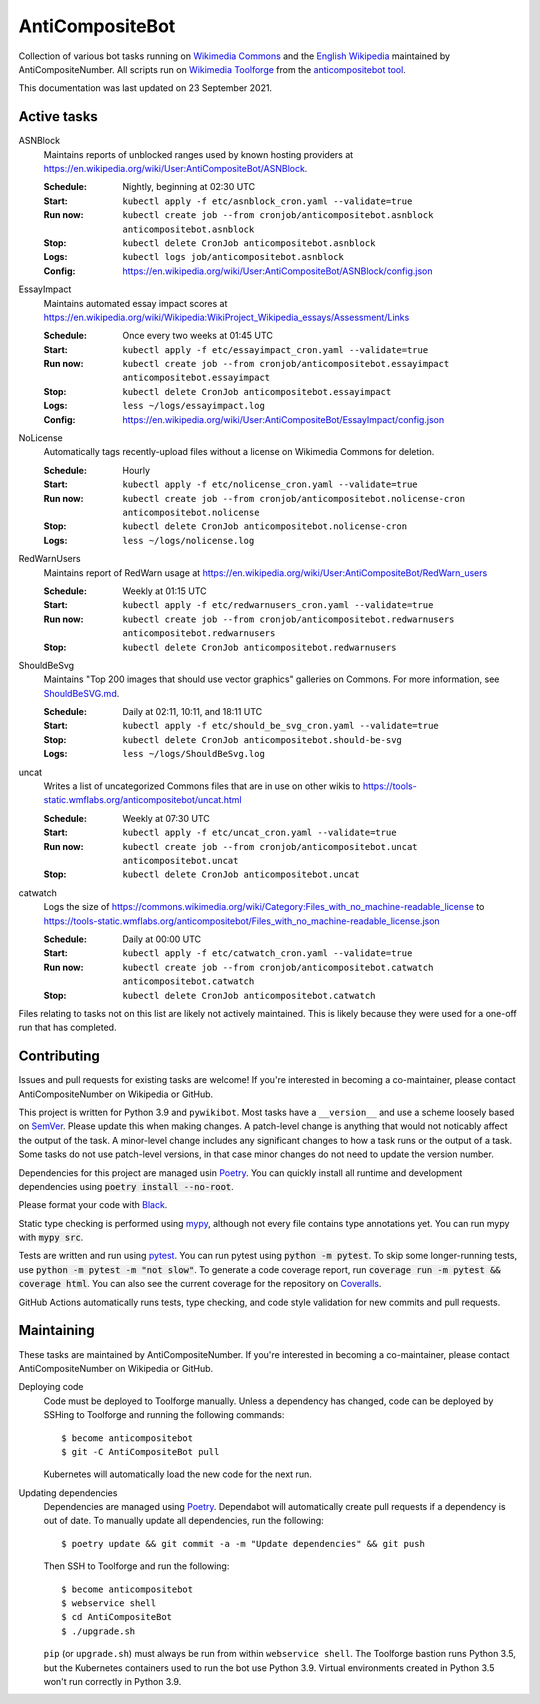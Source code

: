 ================
AntiCompositeBot
================
.. image:: https://img.shields.io/github/actions/workflow/status/AntiCompositeNumber/AntiCompositeBot/pythonapp.yml?branch=master
    :alt: GitHub Workflow Status
    :target: https://github.com/AntiCompositeNumber/AntiCompositeBot/actions
.. image:: https://coveralls.io/repos/github/AntiCompositeNumber/AntiCompositeBot/badge.svg?branch=master
    :alt: Coverage Status
    :target: https://coveralls.io/github/AntiCompositeNumber/AntiCompositeBot?branch=master
.. image:: https://img.shields.io/badge/python-v3.9-blue
    :alt: Python version 3.9
    :target: https://www.python.org/
.. image:: https://img.shields.io/badge/code%20style-black-000000.svg
    :alt: Code style: black
    :target: https://github.com/psf/black

Collection of various bot tasks running on `Wikimedia Commons`_ and the `English Wikipedia`_ maintained by AntiCompositeNumber. All scripts run on `Wikimedia Toolforge`_ from the `anticompositebot tool`_.

This documentation was last updated on 23 September 2021.

.. _Wikimedia Commons: https://commons.wikimedia.org/wiki/User:AntiCompositeBot
.. _English Wikipedia:  https://en.wikipedia.org/wiki/User:AntiCompositeBot
.. _Wikimedia Toolforge: https://wikitech.wikimedia.org/wiki/Portal:Toolforge
.. _anticompositebot tool: https://admin.toolforge.org/tool/anticompositebot

Active tasks
============
ASNBlock
    Maintains reports of unblocked ranges used by known hosting providers at https://en.wikipedia.org/wiki/User:AntiCompositeBot/ASNBlock.

    :Schedule: Nightly, beginning at 02:30 UTC
    :Start: ``kubectl apply -f etc/asnblock_cron.yaml --validate=true``
    :Run now: ``kubectl create job --from cronjob/anticompositebot.asnblock anticompositebot.asnblock``
    :Stop: ``kubectl delete CronJob anticompositebot.asnblock``
    :Logs: ``kubectl logs job/anticompositebot.asnblock``
    :Config: https://en.wikipedia.org/wiki/User:AntiCompositeBot/ASNBlock/config.json

EssayImpact
    Maintains automated essay impact scores at https://en.wikipedia.org/wiki/Wikipedia:WikiProject_Wikipedia_essays/Assessment/Links

    :Schedule: Once every two weeks at 01:45 UTC
    :Start: ``kubectl apply -f etc/essayimpact_cron.yaml --validate=true``
    :Run now: ``kubectl create job --from cronjob/anticompositebot.essayimpact anticompositebot.essayimpact``
    :Stop: ``kubectl delete CronJob anticompositebot.essayimpact``
    :Logs: ``less ~/logs/essayimpact.log``
    :Config: https://en.wikipedia.org/wiki/User:AntiCompositeBot/EssayImpact/config.json

NoLicense
    Automatically tags recently-upload files without a license on Wikimedia Commons for deletion.

    :Schedule: Hourly
    :Start: ``kubectl apply -f etc/nolicense_cron.yaml --validate=true``
    :Run now: ``kubectl create job --from cronjob/anticompositebot.nolicense-cron anticompositebot.nolicense``
    :Stop: ``kubectl delete CronJob anticompositebot.nolicense-cron``
    :Logs: ``less ~/logs/nolicense.log``

RedWarnUsers
    Maintains report of RedWarn usage at https://en.wikipedia.org/wiki/User:AntiCompositeBot/RedWarn_users

    :Schedule: Weekly at 01:15 UTC
    :Start: ``kubectl apply -f etc/redwarnusers_cron.yaml --validate=true``
    :Run now: ``kubectl create job --from cronjob/anticompositebot.redwarnusers anticompositebot.redwarnusers``
    :Stop: ``kubectl delete CronJob anticompositebot.redwarnusers``

ShouldBeSvg
    Maintains "Top 200 images that should use vector graphics" galleries on Commons. For more information, see `ShouldBeSVG.md <ShouldBeSVG.md>`_.

    :Schedule: Daily at 02:11, 10:11, and 18:11 UTC
    :Start: ``kubectl apply -f etc/should_be_svg_cron.yaml --validate=true``
    :Stop: ``kubectl delete CronJob anticompositebot.should-be-svg``
    :Logs: ``less ~/logs/ShouldBeSvg.log``

uncat
    Writes a list of uncategorized Commons files that are in use on other wikis to https://tools-static.wmflabs.org/anticompositebot/uncat.html

    :Schedule: Weekly at 07:30 UTC
    :Start: ``kubectl apply -f etc/uncat_cron.yaml --validate=true``
    :Run now: ``kubectl create job --from cronjob/anticompositebot.uncat anticompositebot.uncat``
    :Stop: ``kubectl delete CronJob anticompositebot.uncat``

catwatch
    Logs the size of https://commons.wikimedia.org/wiki/Category:Files_with_no_machine-readable_license to https://tools-static.wmflabs.org/anticompositebot/Files_with_no_machine-readable_license.json

    :Schedule: Daily at 00:00 UTC
    :Start: ``kubectl apply -f etc/catwatch_cron.yaml --validate=true``
    :Run now: ``kubectl create job --from cronjob/anticompositebot.catwatch anticompositebot.catwatch``
    :Stop: ``kubectl delete CronJob anticompositebot.catwatch``

Files relating to tasks not on this list are likely not actively maintained. This is likely because they were used for a one-off run that has completed.

Contributing
============
Issues and pull requests for existing tasks are welcome! If you're interested in becoming a co-maintainer, please contact AntiCompositeNumber on Wikipedia or GitHub.

This project is written for Python 3.9 and ``pywikibot``. Most tasks have a ``__version__`` and use a scheme loosely based on `SemVer`_. Please update this when making changes. A patch-level change is anything that would not noticably affect the output of the task. A minor-level change includes any significant changes to how a task runs or the output of a task. Some tasks do not use patch-level versions, in that case minor changes do not need to update the version number.

Dependencies for this project are managed usin Poetry_. You can quickly install all runtime and development dependencies using :code:`poetry install --no-root`.

Please format your code with Black_.

Static type checking is performed using mypy_, although not every file contains type annotations yet. You can run mypy with :code:`mypy src`.

Tests are written and run using pytest_. You can run pytest using :code:`python -m pytest`. To skip some longer-running tests, use :code:`python -m pytest -m "not slow"`. To generate a code coverage report, run :code:`coverage run -m pytest && coverage html`. You can also see the current coverage for the repository on Coveralls_.

GitHub Actions automatically runs tests, type checking, and code style validation for new commits and pull requests.

.. _SemVer: https://semver.org/
.. _Poetry: https://python-poetry.org/
.. _Black: https://github.com/psf/black
.. _mypy: https://mypy.readthedocs.io/en/stable/index.html
.. _pytest: https://docs.pytest.org/en/stable/
.. _Coveralls: https://coveralls.io/github/AntiCompositeNumber/AntiCompositeBot?branch=master

Maintaining
===========
These tasks are maintained by AntiCompositeNumber. If you're interested in becoming a co-maintainer, please contact AntiCompositeNumber on Wikipedia or GitHub.

Deploying code
    Code must be deployed to Toolforge manually. Unless a dependency has changed, code can be deployed by SSHing to Toolforge and running the following commands::

        $ become anticompositebot
        $ git -C AntiCompositeBot pull

    Kubernetes will automatically load the new code for the next run.

Updating dependencies
    Dependencies are managed using Poetry_. Dependabot will automatically create pull requests if a dependency is out of date. To manually update all dependencies, run the following::

        $ poetry update && git commit -a -m "Update dependencies" && git push

    Then SSH to Toolforge and run the following::

        $ become anticompositebot
        $ webservice shell
        $ cd AntiCompositeBot
        $ ./upgrade.sh

    ``pip`` (or ``upgrade.sh``) must always be run from within ``webservice shell``. The Toolforge bastion runs Python 3.5, but the Kubernetes containers used to run the bot use Python 3.9. Virtual environments created in Python 3.5 won't run correctly in Python 3.9.
